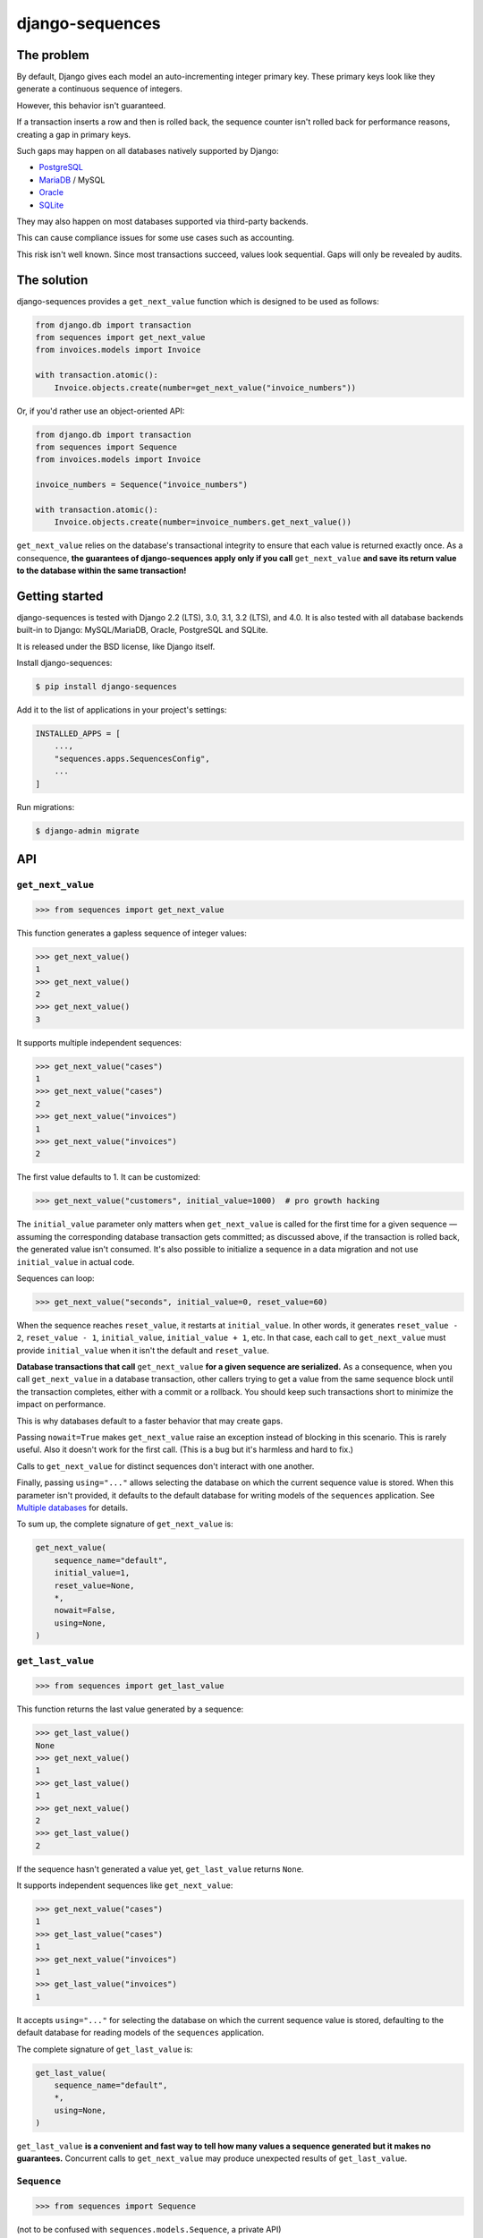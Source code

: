 django-sequences
################

The problem
===========

By default, Django gives each model an auto-incrementing integer primary key.
These primary keys look like they generate a continuous sequence of integers.

However, this behavior isn't guaranteed.

If a transaction inserts a row and then is rolled back, the sequence counter
isn't rolled back for performance reasons, creating a gap in primary keys.

Such gaps may happen on all databases natively supported by Django:

* `PostgreSQL <https://www.postgresql.org/docs/current/datatype-numeric.html#DATATYPE-SERIAL>`_
* `MariaDB <https://mariadb.com/kb/en/auto_increment/#missing-values>`_ / MySQL
* `Oracle <https://docs.oracle.com/en/database/oracle/oracle-database/20/sqlrf/CREATE-SEQUENCE.html>`_
* `SQLite <https://sqlite.org/autoinc.html#the_autoincrement_keyword>`_

They may also happen on most databases supported via third-party backends.

This can cause compliance issues for some use cases such as accounting.

This risk isn't well known. Since most transactions succeed, values look
sequential. Gaps will only be revealed by audits.

The solution
============

django-sequences provides a ``get_next_value`` function which is designed to
be used as follows:

.. code:: python

    from django.db import transaction
    from sequences import get_next_value
    from invoices.models import Invoice

    with transaction.atomic():
        Invoice.objects.create(number=get_next_value("invoice_numbers"))

Or, if you'd rather use an object-oriented API:

.. code:: python

    from django.db import transaction
    from sequences import Sequence
    from invoices.models import Invoice

    invoice_numbers = Sequence("invoice_numbers")

    with transaction.atomic():
        Invoice.objects.create(number=invoice_numbers.get_next_value())

``get_next_value`` relies on the database's transactional integrity to ensure
that each value is returned exactly once. As a consequence, **the guarantees
of django-sequences apply only if you call** ``get_next_value`` **and save its
return value to the database within the same transaction!**

Getting started
===============

django-sequences is tested with Django 2.2 (LTS), 3.0, 3.1, 3.2 (LTS), and 4.0.
It is also tested with all database backends built-in to Django: MySQL/MariaDB,
Oracle, PostgreSQL and SQLite.

It is released under the BSD license, like Django itself.

Install django-sequences:

.. code:: shell-session

    $ pip install django-sequences

Add it to the list of applications in your project's settings:

.. code:: python

    INSTALLED_APPS = [
        ...,
        "sequences.apps.SequencesConfig",
        ...
    ]

Run migrations:

.. code:: shell-session

    $ django-admin migrate

API
===

``get_next_value``
------------------

.. code:: pycon

    >>> from sequences import get_next_value

This function generates a gapless sequence of integer values:

.. code:: pycon

    >>> get_next_value()
    1
    >>> get_next_value()
    2
    >>> get_next_value()
    3

It supports multiple independent sequences:

.. code:: pycon

    >>> get_next_value("cases")
    1
    >>> get_next_value("cases")
    2
    >>> get_next_value("invoices")
    1
    >>> get_next_value("invoices")
    2

The first value defaults to 1. It can be customized:

.. code:: pycon

    >>> get_next_value("customers", initial_value=1000)  # pro growth hacking

The ``initial_value`` parameter only matters when ``get_next_value`` is called
for the first time for a given sequence — assuming the corresponding database
transaction gets committed; as discussed above, if the transaction is rolled
back, the generated value isn't consumed. It's also possible to initialize a
sequence in a data migration and not use ``initial_value`` in actual code.

Sequences can loop:

.. code:: pycon

    >>> get_next_value("seconds", initial_value=0, reset_value=60)

When the sequence reaches ``reset_value``, it restarts at ``initial_value``.
In other words, it generates ``reset_value - 2``, ``reset_value - 1``,
``initial_value``, ``initial_value + 1``, etc. In that case, each call to
``get_next_value`` must provide ``initial_value`` when it isn't the default
and ``reset_value``.

**Database transactions that call** ``get_next_value`` **for a given sequence
are serialized.** As a consequence, when you call ``get_next_value`` in a
database transaction, other callers trying to get a value from the same
sequence block until the transaction completes, either with a commit or a
rollback. You should keep such transactions short to minimize the impact on
performance.

This is why databases default to a faster behavior that may create gaps.

Passing ``nowait=True`` makes ``get_next_value`` raise an exception instead of
blocking in this scenario. This is rarely useful. Also it doesn't work for the
first call. (This is a bug but it's harmless and hard to fix.)

Calls to ``get_next_value`` for distinct sequences don't interact with one
another.

Finally, passing ``using="..."`` allows selecting the database on which the
current sequence value is stored. When this parameter isn't provided, it
defaults to the default database for writing models of the ``sequences``
application. See `Multiple databases`_ for details.

To sum up, the complete signature of ``get_next_value`` is:

.. code:: python

    get_next_value(
        sequence_name="default",
        initial_value=1,
        reset_value=None,
        *,
        nowait=False,
        using=None,
    )

``get_last_value``
------------------

.. code:: pycon

    >>> from sequences import get_last_value

This function returns the last value generated by a sequence:

.. code:: pycon

    >>> get_last_value()
    None
    >>> get_next_value()
    1
    >>> get_last_value()
    1
    >>> get_next_value()
    2
    >>> get_last_value()
    2

If the sequence hasn't generated a value yet, ``get_last_value`` returns
``None``.

It supports independent sequences like ``get_next_value``:

.. code:: pycon

    >>> get_next_value("cases")
    1
    >>> get_last_value("cases")
    1
    >>> get_next_value("invoices")
    1
    >>> get_last_value("invoices")
    1

It accepts ``using="..."`` for selecting the database on which the current
sequence value is stored, defaulting to the default database for reading
models of the ``sequences`` application.

The complete signature of ``get_last_value`` is:

.. code:: python

    get_last_value(
        sequence_name="default",
        *,
        using=None,
    )

``get_last_value`` **is a convenient and fast way to tell how many values a
sequence generated but it makes no guarantees.** Concurrent calls to
``get_next_value`` may produce unexpected results of ``get_last_value``.

``Sequence``
------------

.. code:: pycon

    >>> from sequences import Sequence

(not to be confused with ``sequences.models.Sequence``, a private API)

This class stores parameters for a sequence and provides ``get_next_value``
and ``get_last_value`` methods:

.. code:: pycon

    >>> claim_ids = Sequence("claims")
    >>> claim_ids.get_next_value()
    1
    >>> claim_ids.get_next_value()
    2
    >>> claim_ids.get_last_value()
    2

This reduces the risk of errors when the same sequence is used in multiple
places.

Instances of ``Sequence`` are also infinite iterators:

.. code:: pycon

    >>> next(claim_ids)
    3
    >>> next(claim_ids)
    4

The complete API is:

.. code:: python

    Sequence(
        sequence_name="default",
        initial_value=1,
        reset_value=None,
        *,
        using=None,
    )

    Sequence.get_next_value(
        self,
        *,
        nowait=False
    )

    Sequence.get_last_value(
        self,
    )

All parameters have the same meaning as in the ``get_next_value`` and
``get_last_value`` functions.

Database support
================

django-sequences is tested on PostgreSQL, MariaDB / MySQL, Oracle, and SQLite.

MySQL only supports the ``nowait`` parameter from version 8.0.1.
MariaDB only supports ``nowait`` from version 10.3.

Multiple databases
==================

Since django-sequences relies on the database to guarantee transactional
integrity, the current value for a given sequence must be stored in the same
database as models containing generated values.

In a project that uses multiple databases, you must write a suitable database
router to create tables for the ``sequences`` application on all databases
storing models containing sequential numbers.

Each database has its own namespace: a sequence with the same name stored in
two databases will have independent counters in each database.

Isolation levels
================

Since django-sequences relies on the database's transactional integrity, using
a non-default transaction isolation level requires special care.

* **read uncommitted:** django-sequences cannot work at this isolation level.

  Indeed, concurrent transactions can create gaps, as in this scenario:

  * Transaction A reads N and writes N + 1;
  * Transaction B reads N + 1 (dirty read) and writes N + 2;
  * Transaction A is rolled back;
  * Transaction B is committed;
  * N + 1 is a gap.

  The read uncommitted isolation level doesn't provide sufficient guarantees.
  It will never be supported.

* **read committed:** django-sequences works best at this isolation level,
  like Django itself.

* **repeatable read:** django-sequences also works at this isolation level,
  provided your code handles serialization failures and retries transactions.

  This requirement isn't specific to django-sequences. It's generally needed
  when running at the repeatable read isolation level.

  Here's a scenario where only one of two concurrent transactions can
  complete on PostgreSQL:

  * Transaction A reads N and writes N + 1;
  * Transaction B attemps to read; it must wait until transaction A completes;
  * Transaction A is committed;
  * Transaction B is aborted.

  On PostgreSQL, serialization failures are reported as: ``OperationalError:
  could not serialize access due to concurrent update``.

  On MySQL, they result in: ``OperationalError: (1213, 'Deadlock found when
  trying to get lock; try restarting transaction')``.

  Concurrent transactions initializing the same sequence are also vulnerable,
  although that's hardly ever a problem in practice.

  On PostgreSQL, this manifests as ``IntegrityError: duplicate key value
  violates unique constraint "sequences_sequence_pkey"``.

* **serializable:** the situation is identical to the repeatable read level.

  SQLite always runs at the serializable isolation level. Serialization
  failures result in: ``OperationalError: database is locked``.

Contributing
============

Prepare a development environment:

* Install Poetry_.
* Run ``poetry install``.
* Run ``poetry shell`` to load the development environment.

Prepare testing databases:

* Install PostgreSQL, MariaDB, and Oracle.
* Create a database called ``sequences``, owned by a user called ``sequences``
  with password ``sequences``, with permissions to create a ``test_sequences``
  test database. You may override these values with environment variables; see
  ``tests/*_settings.py`` for details.

Make changes:

* Make changes to the code, tests, or docs.
* Run ``make style`` and fix any flake8 violations.
* Run ``make test`` to run the set suite on all databases.

Iterate until you're happy.

Check quality and submit your changes:

* Install tox_.
* Run ``tox`` to test on all Python and Django versions and all databases.
* Submit a pull request.

.. _Poetry: https://python-poetry.org/
.. _tox: https://tox.readthedocs.io/

Releasing
=========

Increment version number X.Y in ``pyproject.toml``.

Commit, tag, and push the change:

.. code:: shell-session

    $ git commit -m "Bump version number".
    $ git tag X.Y
    $ git push
    $ git push --tags

Build and publish the new version:

.. code:: shell-session

    $ poetry build
    $ poetry publish

Changelog
=========

2.6
---

* Improve documentation.

2.5
---

* Fix Japanese and Turkish translations.
* Restore compatibility with Python 3.5.
* Support relabeling the ``sequences`` app with a custom ``AppConfig``.

2.4
---

* Add the ``get_last_value`` function.
* Add the ``Sequence`` class.

2.3
---

* Optimize performance on MySQL.
* Test on MySQL, SQLite and Oracle.

2.2
---

* Optimize performance on PostgreSQL ≥ 9.5.

2.1
---

* Provide looping sequences with ``reset_value``.

2.0
---

* Add support for multiple databases.
* Add translations.
* ``nowait`` becomes keyword-only argument.
* Drop support for Python 2.

1.0
---

* Initial stable release.
